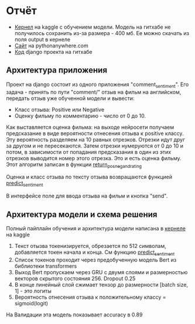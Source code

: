 * Отчёт
- [[https://www.kaggle.com/malahai/kernelc27cd561ec?scriptVersionId=36705252][Кернел]] на kaggle с обучением модели. Модель на гитхабе не получилось сохранить из-за размера - 400 мб. Ее можно скачать из поля output в кернеле
- [[http://malahai.pythonanywhere.com/comment/][Сайт]] на pythonanywhere.com
- [[https://github.com/gazon1/GreenAtom][Код]] django проекта на гитхабе 
** Архитектура приложения
Проект на django состоит из одного приложения "comment_sentiment". Его задача - принять по пути "comment/" отзыв на фильм на английском,
передать отзыв уже обученной модели и вывести:
- Класс отзыва: Positive или Negative
- Оценку фильму по комментарию - число от 0 до 10.
  
Как выставляется оценка фильма: на выходе нейросети получаем предсказание в виде вероятности отнесения отзыва к positive классу.
Эту вероятность разделяем на 10 равных отрезков. Отрезки идут друг за другом и не пересекаются. Затем отрезки нумеруются от 0 до 10 и потом,
в зависимости от попадания предсказания в один из этих отрезков выводится номер этого отрезка. Это и есть оценка фильму.
Этот алгоритм записан в функции [[https://github.com/gazon1/GreenAtom/blob/master/comment_sentiment/model.py#L88][return_pos_neg_and_rating]]

Оценка и класс отзыва по тексту отзыва возвращаются функцией [[https://github.com/gazon1/GreenAtom/blob/master/comment_sentiment/model.py#L99][predict_sentiment]]

В интерфейсе поле для ввода отзыва на фильм и кнопка "send". 

** Архитектура модели и схема решения
Полный пайплайн обучения и архитектура модели написана в [[https://www.kaggle.com/malahai/kernelc27cd561ec?scriptVersionId=36705252][кернеле]] на kaggle

1. Текст отызва токенизируется, обрезается по 512 символам, добавляется токен начала и конца. См функцию [[https://github.com/gazon1/GreenAtom/blob/master/comment_sentiment/model.py#L99][predict_sentiment]]
2. Список токенов проходит через предобученную модель Bert из библиотеки transformers
3. Выход Bert пропускаем через GRU c двумя слоями и размерностью векторов скрытого состояния 256. Dropout 0.25
4. В конце линейный слой сжимает тензор до размерности [batch size, 1] - это логиты
5. Вероятность отнесения отзыва к положительному классу = sigmoid(logit)
   
На Валидации эта модель показывает accuracy в 0.89
